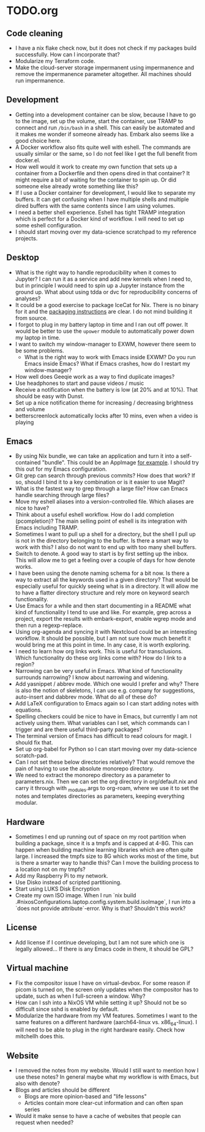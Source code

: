 * TODO.org
** Code cleaning
+ I have a nix flake check now, but it does not check if my packages build successfully. How can I incorporate that?
+ Modularize my Terraform code.
+ Make the cloud-server storage impermanent using impermanence and remove the impermanence parameter altogether. All machines should run impermanence.

** Development
+ Getting into a development container can be slow, because I have to go to the image, set up the volume, start the container, use TRAMP to connect and run ~/bin/bash~ in a shell. This can easily be automated and it makes me wonder if someone already has. Embark also seems like a good choice here.
+ A Docker workflow also fits quite well with eshell. The commands are usually similar or the same, so I do not feel like I get the full benefit from docker.el.
+ How well would it work to create my own function that sets up a container from a Dockerfile and then opens dired in that container? It might require a bit of waiting for the container to spin up. Or did someone else already wrote something like this?
+ If I use a Docker container for development, I would like to separate my buffers. It can get confusing when I have multiple shells and multiple dired buffers with the same contents since I am using volumes.
+ I need a better shell experience. Eshell has tight TRAMP integration which is perfect for a Docker kind of workflow. I will need to set up some eshell configuration.
+ I should start moving over my data-science scratchpad to my reference projects.

** Desktop
+ What is the right way to handle reproducibility when it comes to Jupyter? I can run it as a service and add new kernels when I need to, but in principle I would need to spin up a Jupyter instance from the ground up. What about using tdda or dvc for reproducibility concerns of analyses?
+ It could be a good exercise to package IceCat for Nix. There is no binary for it and the [[https://git.savannah.gnu.org/cgit/gnuzilla.git/tree/data/README.IceCat][packaging instructions]] are clear. I do not mind building it from source.
+ I forgot to plug in my battery laptop in time and I ran out off power. It would be better to use the ~upower~ module to automatically power down my laptop in time.
+ I want to switch my window-manager to EXWM, however there seem to be some problems.
  - What is the right way to work with Emacs inside EXWM? Do you run Emacs inside Emacs? What if Emacs crashes, how do I restart my window-manager?
+ How well does Geeqie work as a way to find duplicate images?
+ Use headphones to start and pause videos / music
+ Receive a notification when the battery is low (at 20% and at 10%). That should be easy with Dunst.
+ Set up a nice notification theme for increasing / decreasing brightness and volume
+ betterscreenlock automatically locks after 10 mins, even when a video is playing

** Emacs
+ By using Nix bundle, we can take an application and turn it into a self-contained "bundle". This could be an AppImage [[https://github.com/ralismark/nix-appimage][for example]]. I should try this out for my Emacs configuration.
+ Git grep can search through previous commits? How does that work? If so, should I bind it to a key combination or is it easier to use Magit?
+ What is the fastest way to grep through a large file? How can Emacs handle searching through large files?
+ Move my eshell aliases into a version-controlled file. Which aliases are nice to have?
+ Think about a useful eshell workflow. How do I add completion (pcompletion)? The main selling point of eshell is its integration with Emacs including TRAMP.
+ Sometimes I want to pull up a shell for a directory, but the shell I pull up is not in the directory belonging to the buffer. Is there a smart way to work with this? I also do not want to end up with too many shell buffers.
+ Switch to denote. A good way to start is by first setting up the inbox. This will allow me to get a feeling over a couple of days for how denote works.
+ I have been using the denote naming schema for a bit now. Is there a way to extract all the keywords used in a given directory? That would be especially useful for quickly seeing what is in a directory. It will allow me to have a flatter directory structure and rely more on keyword search functionality.
+ Use Emacs for a while and then start documenting in a README what kind of functionality I tend to use and like. For example, grep across a project, export the results with embark-export, enable wgrep mode and then run a regexp-replace.
+ Using org-agenda and syncing it with Nextcloud could be an interesting workflow. It should be possible, but I am not sure how much benefit it would bring me at this point in time. In any case, it is worth exploring.
+ I need to learn how org links work. This is useful for transclusions. Which functionality do these org links come with? How do I link to a region?
+ Narrowing can be very useful in Emacs. What kind of functionality surrounds narrowing? I know about narrowing and widening.
+ Add yasnippet / abbrev mode. Which one would I prefer and why? There is also the notion of skeletons, I can use e.g. company for suggestions, auto-insert and dabbrev mode. What do all of these do?
+ Add LaTeX configuration to Emacs again so I can start adding notes with equations.
+ Spelling checkers could be nice to have in Emacs, but currently I am not actively using them. What variables can I set, which commands can I trigger and are there useful third-party packages?
+ The terminal version of Emacs has difficult to read colours for magit. I should fix that.
+ Set up org-babel for Python so I can start moving over my data-science scratch-pad.
+ Can I not set these below directories relatively? That would remove the pain of having to use the absolute monorepo directory.
+ We need to extract the monorepo directory as a parameter to parameters.nix. Then we can set the org directory in org/default.nix and carry it through with _modules.args to org-roam, where we use it to set the notes and templates directories as parameters, keeping everything modular.

** Hardware
+ Sometimes I end up running out of space on my root partition when building a package, since it is a tmpfs and is capped at 4-8G. This can happen when building machine learning libraries which are often quite large. I increased the tmpfs size to 8G which works most of the time, but is there a smarter way to handle this? Can I move the building process to a location not on my tmpfs?
+ Add my Raspberry Pi to my network.
+ Use Disko instead of scripted partitioning.
+ Start using LUKS Disk Encryption
+ Create my own ISO image. When I run `nix build .#nixosConfigurations.laptop.config.system.build.isoImage`, I run into a `does not provide attribute`-error. Why is that? Shouldn't this work?

** License
+ Add license if I continue developing, but I am not sure which one is legally allowed... If there is any Emacs code in there, it should be GPL?

** Virtual machine
+ Fix the compositor issue I have on virtual-devbox. For some reason if picom is turned on, the screen only updates when the compositor has to update, such as when I full-screen a window. Why?
+ How can I ssh into a NixOS VM while setting it up? Should not be so difficult since sshd is enabled by default.
+ Modularize the hardware from my VM features. Sometimes I want to the same features on a different hardware (aarch64-linux vs. x86_64-linux). I will need to be able to plug in the right hardware easily. Check how mitchellh does this.

** Website
+ I removed the notes from my website. Would I still want to mention how I use these notes? In general maybe what my workflow is with Emacs, but also with denote?
+ Blogs and articles should be different
  - Blogs are more opinion-based and "life lessons"
  - Articles contain more clear-cut information and can often span series
+ Would it make sense to have a cache of websites that people can request when needed?
